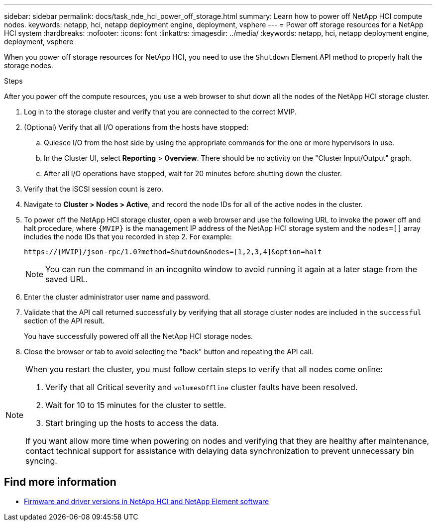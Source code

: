 ---
sidebar: sidebar
permalink: docs/task_nde_hci_power_off_storage.html
summary: Learn how to power off NetApp HCI compute nodes.
keywords: netapp, hci, netapp deployment engine, deployment, vsphere
---
= Power off storage resources for a NetApp HCI system
:hardbreaks:
:nofooter:
:icons: font
:linkattrs:
:imagesdir: ../media/
:keywords: netapp, hci, netapp deployment engine, deployment, vsphere

[.lead]
When you power off storage resources for NetApp HCI, you need to use the `Shutdown` Element API method to properly halt the storage nodes.

.Steps
After you power off the compute resources, you use a web browser to shut down all the nodes of the NetApp HCI storage cluster.

. Log in to the storage cluster and verify that you are connected to the correct MVIP.
. (Optional) Verify that all I/O operations from the hosts have stopped:
.. Quiesce I/O from the host side by using the appropriate commands for the one or more hypervisors in use.
.. In the Cluster UI, select *Reporting* > *Overview*. There should be no activity on the "Cluster Input/Output" graph.
.. After all I/O operations have stopped, wait for 20 minutes before shutting down the cluster.
. Verify that the iSCSI session count is zero.
. Navigate to *Cluster > Nodes > Active*, and record the node IDs for all of the active nodes in the cluster.
. To power off the NetApp HCI storage cluster, open a web browser and use the following URL to invoke the power off and halt procedure, where `{MVIP}` is the management IP address of the NetApp HCI storage system and the `nodes=[]` array includes the node IDs that you recorded in step 2. For example:
+
----
https://{MVIP}/json-rpc/1.0?method=Shutdown&nodes=[1,2,3,4]&option=halt
----
+
NOTE: You can run the command in an incognito window to avoid running it again at a later stage from the saved URL.

. Enter the cluster administrator user name and password.
. Validate that the API call returned successfully by verifying that all storage cluster nodes are included in the `successful` section of the API result.
+
You have successfully powered off all the NetApp HCI storage nodes.
. Close the browser or tab to avoid selecting the "back" button and repeating the API call.

[NOTE]
====
When you restart the cluster, you must follow certain steps to verify that all nodes come online:

. Verify that all Critical severity and `volumesOffline` cluster faults have been resolved.
. Wait for 10 to 15 minutes for the cluster to settle.
. Start bringing up the hosts to access the data. 

If you want allow more time when powering on nodes and verifying that they are healthy after maintenance, contact technical support for assistance with delaying data synchronization to prevent unnecessary bin syncing.
====

== Find more information
* https://kb.netapp.com/Advice_and_Troubleshooting/Hybrid_Cloud_Infrastructure/NetApp_HCI/Firmware_and_driver_versions_in_NetApp_HCI_and_NetApp_Element_software[Firmware and driver versions in NetApp HCI and NetApp Element software^]
